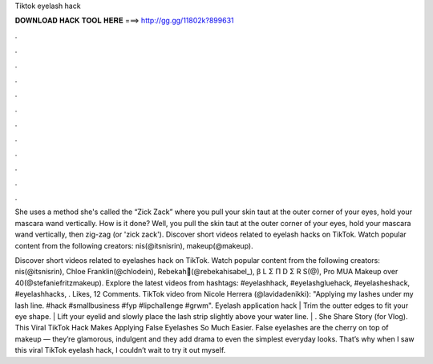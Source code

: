 Tiktok eyelash hack



𝐃𝐎𝐖𝐍𝐋𝐎𝐀𝐃 𝐇𝐀𝐂𝐊 𝐓𝐎𝐎𝐋 𝐇𝐄𝐑𝐄 ===> http://gg.gg/11802k?899631



.



.



.



.



.



.



.



.



.



.



.



.

She uses a method she's called the “Zick Zack” where you pull your skin taut at the outer corner of your eyes, hold your mascara wand vertically. How is it done? Well, you pull the skin taut at the outer corner of your eyes, hold your mascara wand vertically, then zig-zag (or 'zick zack'). Discover short videos related to eyelash hacks on TikTok. Watch popular content from the following creators: nis(@itsnisrin), makeup(@makeup).

Discover short videos related to eyelashes hack on TikTok. Watch popular content from the following creators: nis(@itsnisrin), Chloe Franklin(@chlodein), Rebekah🌹(@rebekahisabel_), β L Σ Π D Σ R S(@), Pro MUA Makeup over 40(@stefaniefritzmakeup). Explore the latest videos from hashtags: #eyelashhack, #eyelashgluehack, #eyelasheshack, #eyelashhacks, . Likes, 12 Comments. TikTok video from Nicole Herrera (@lavidadenikki): "Applying my lashes under my lash line. #hack #smallbusiness #fyp #lipchallenge #grwm". Eyelash application hack | Trim the outter edges to fit your eye shape. | Lift your eyelid and slowly place the lash strip slightly above your water line. | . She Share Story (for Vlog). This Viral TikTok Hack Makes Applying False Eyelashes So Much Easier. False eyelashes are the cherry on top of makeup — they’re glamorous, indulgent and they add drama to even the simplest everyday looks. That’s why when I saw this viral TikTok eyelash hack, I couldn’t wait to try it out myself.
